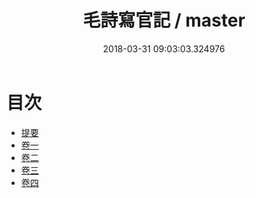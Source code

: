 #+TITLE: 毛詩寫官記 / master
#+DATE: 2018-03-31 09:03:03.324976
* 目次
 - [[file:KR1c0051_000.txt::000-1b][提要]]
 - [[file:KR1c0051_001.txt::001-1a][卷一]]
 - [[file:KR1c0051_002.txt::002-1a][卷二]]
 - [[file:KR1c0051_003.txt::003-1a][卷三]]
 - [[file:KR1c0051_004.txt::004-1a][卷四]]
